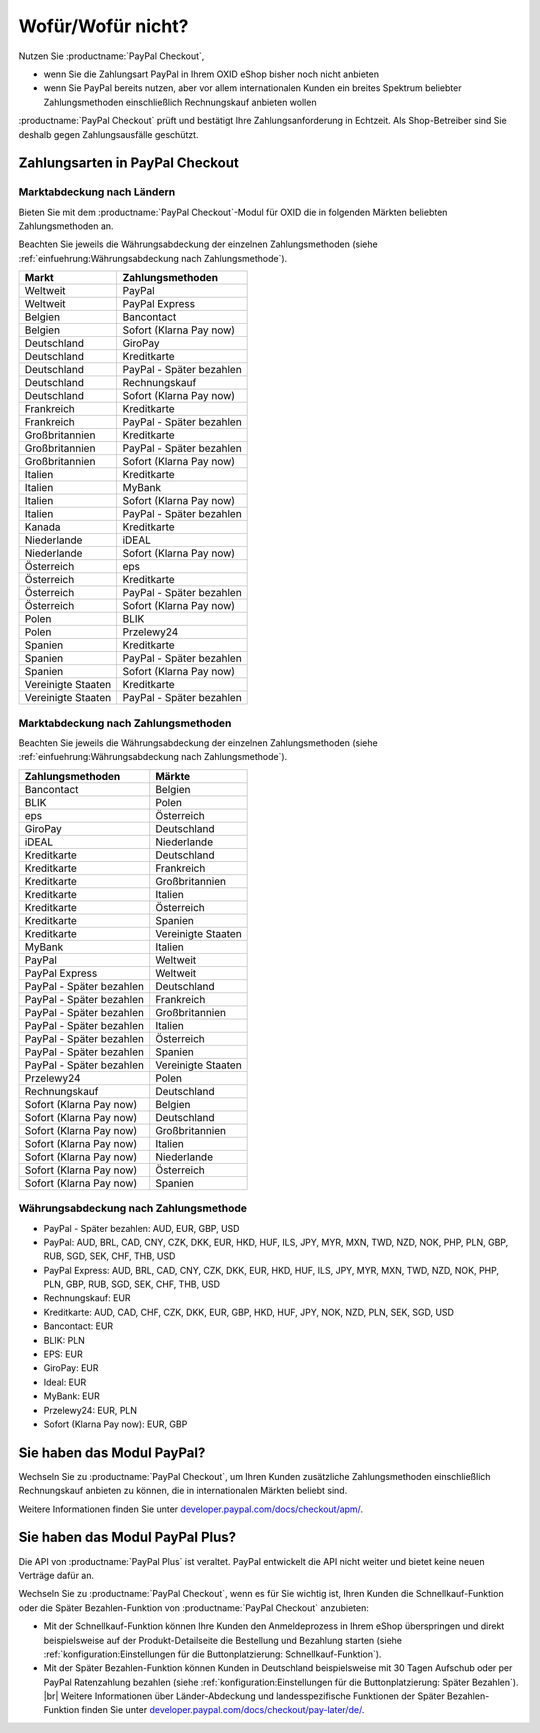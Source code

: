 ﻿Wofür/Wofür nicht?
==================

Nutzen Sie :productname:`PayPal Checkout`,

* wenn Sie die Zahlungsart PayPal in Ihrem OXID eShop bisher noch nicht anbieten
* wenn Sie PayPal bereits nutzen, aber vor allem internationalen Kunden ein breites Spektrum beliebter Zahlungsmethoden einschließlich Rechnungskauf anbieten wollen

:productname:`PayPal Checkout` prüft und bestätigt Ihre Zahlungsanforderung in Echtzeit. Als Shop-Betreiber sind Sie deshalb gegen Zahlungsausfälle geschützt.

Zahlungsarten in PayPal Checkout
--------------------------------

.. image:: media/paypal-logo.png
    :alt: PayPal-Logo
    :class: no-shadow
    :height: 38
    :width: 150


Marktabdeckung nach Ländern
^^^^^^^^^^^^^^^^^^^^^^^^^^^

Bieten Sie mit dem :productname:`PayPal Checkout`-Modul für OXID die in folgenden Märkten beliebten Zahlungsmethoden an.

Beachten Sie jeweils die Währungsabdeckung der einzelnen Zahlungsmethoden (siehe :ref:`einfuehrung:Währungsabdeckung nach Zahlungsmethode`).

==================  ==========================
Markt               Zahlungsmethoden
==================  ==========================
Weltweit	        PayPal
Weltweit	        PayPal Express
Belgien	            Bancontact
Belgien	            Sofort (Klarna Pay now)
Deutschland	        GiroPay
Deutschland	        Kreditkarte
Deutschland	        PayPal - Später bezahlen
Deutschland	        Rechnungskauf
Deutschland	        Sofort (Klarna Pay now)
Frankreich	        Kreditkarte
Frankreich	        PayPal - Später bezahlen
Großbritannien      Kreditkarte
Großbritannien      PayPal - Später bezahlen
Großbritannien	    Sofort (Klarna Pay now)
Italien 	        Kreditkarte
Italien	            MyBank
Italien	            Sofort (Klarna Pay now)
Italien             PayPal - Später bezahlen
Kanada  	        Kreditkarte
Niederlande	        iDEAL
Niederlande	        Sofort (Klarna Pay now)
Österreich	        eps
Österreich	        Kreditkarte
Österreich 	        PayPal - Später bezahlen
Österreich	        Sofort (Klarna Pay now)
Polen	            BLIK
Polen	            Przelewy24
Spanien 	        Kreditkarte
Spanien 	        PayPal - Später bezahlen
Spanien	            Sofort (Klarna Pay now)
Vereinigte Staaten  Kreditkarte
Vereinigte Staaten  PayPal - Später bezahlen
==================  ==========================

Marktabdeckung nach Zahlungsmethoden
^^^^^^^^^^^^^^^^^^^^^^^^^^^^^^^^^^^^

Beachten Sie jeweils die Währungsabdeckung der einzelnen Zahlungsmethoden (siehe :ref:`einfuehrung:Währungsabdeckung nach Zahlungsmethode`).

========================== ===============
Zahlungsmethoden           Märkte
========================== ===============
Bancontact	               Belgien
BLIK	                   Polen
eps	                       Österreich
GiroPay	                   Deutschland
iDEAL 	                   Niederlande
Kreditkarte                Deutschland
Kreditkarte                Frankreich
Kreditkarte                Großbritannien
Kreditkarte                Italien
Kreditkarte                Österreich
Kreditkarte                Spanien
Kreditkarte                Vereinigte Staaten
MyBank	                   Italien
PayPal	                   Weltweit
PayPal Express             Weltweit
PayPal - Später bezahlen   Deutschland
PayPal - Später bezahlen   Frankreich
PayPal - Später bezahlen   Großbritannien
PayPal - Später bezahlen   Italien
PayPal - Später bezahlen   Österreich
PayPal - Später bezahlen   Spanien
PayPal - Später bezahlen   Vereinigte Staaten
Przelewy24	               Polen
Rechnungskauf	           Deutschland
Sofort (Klarna Pay now)	   Belgien
Sofort (Klarna Pay now)	   Deutschland
Sofort (Klarna Pay now)	   Großbritannien
Sofort (Klarna Pay now)    Italien
Sofort (Klarna Pay now)	   Niederlande
Sofort (Klarna Pay now)	   Österreich
Sofort (Klarna Pay now)	   Spanien
========================== ===============

Währungsabdeckung nach Zahlungsmethode
^^^^^^^^^^^^^^^^^^^^^^^^^^^^^^^^^^^^^^

* PayPal - Später bezahlen: AUD, EUR, GBP, USD
* PayPal: AUD, BRL, CAD, CNY, CZK, DKK, EUR, HKD, HUF, ILS, JPY, MYR, MXN, TWD, NZD, NOK, PHP, PLN, GBP, RUB, SGD, SEK, CHF, THB, USD
* PayPal Express: AUD, BRL, CAD, CNY, CZK, DKK, EUR, HKD, HUF, ILS, JPY, MYR, MXN, TWD, NZD, NOK, PHP, PLN, GBP, RUB, SGD, SEK, CHF, THB, USD
* Rechnungskauf: EUR
* Kreditkarte: AUD, CAD, CHF, CZK, DKK, EUR, GBP, HKD, HUF, JPY, NOK, NZD, PLN, SEK, SGD, USD
* Bancontact: EUR
* BLIK: PLN
* EPS: EUR
* GiroPay: EUR
* Ideal: EUR
* MyBank: EUR
* Przelewy24: EUR, PLN
* Sofort (Klarna Pay now): EUR, GBP



Sie haben das Modul PayPal?
---------------------------

Wechseln Sie zu :productname:`PayPal Checkout`, um Ihren Kunden zusätzliche Zahlungsmethoden einschließlich Rechnungskauf anbieten zu können, die in internationalen Märkten beliebt sind.

Weitere Informationen finden Sie unter `developer.paypal.com/docs/checkout/apm/ <https://developer.paypal.com/docs/checkout/apm/>`_.


Sie haben das Modul PayPal Plus?
--------------------------------

Die API von :productname:`PayPal Plus` ist veraltet. PayPal entwickelt die API nicht weiter und bietet keine neuen Verträge dafür an.

Wechseln Sie zu :productname:`PayPal Checkout`, wenn es für Sie wichtig ist, Ihren Kunden die Schnellkauf-Funktion oder die Später Bezahlen-Funktion von :productname:`PayPal Checkout` anzubieten:

* Mit der Schnellkauf-Funktion können Ihre Kunden den Anmeldeprozess in Ihrem eShop überspringen und direkt beispielsweise auf der Produkt-Detailseite die Bestellung und Bezahlung starten (siehe :ref:`konfiguration:Einstellungen für die Buttonplatzierung: Schnellkauf-Funktion`).
* Mit der Später Bezahlen-Funktion können Kunden in Deutschland beispielsweise mit 30 Tagen Aufschub oder per PayPal Ratenzahlung bezahlen (siehe :ref:`konfiguration:Einstellungen für die Buttonplatzierung: Später Bezahlen`).
  |br|
  Weitere Informationen über Länder-Abdeckung und landesspezifische Funktionen der Später Bezahlen-Funktion finden Sie unter `developer.paypal.com/docs/checkout/pay-later/de/ <https://developer.paypal.com/docs/checkout/pay-later/de/>`_.

.. Intern: oxdajp, Status: